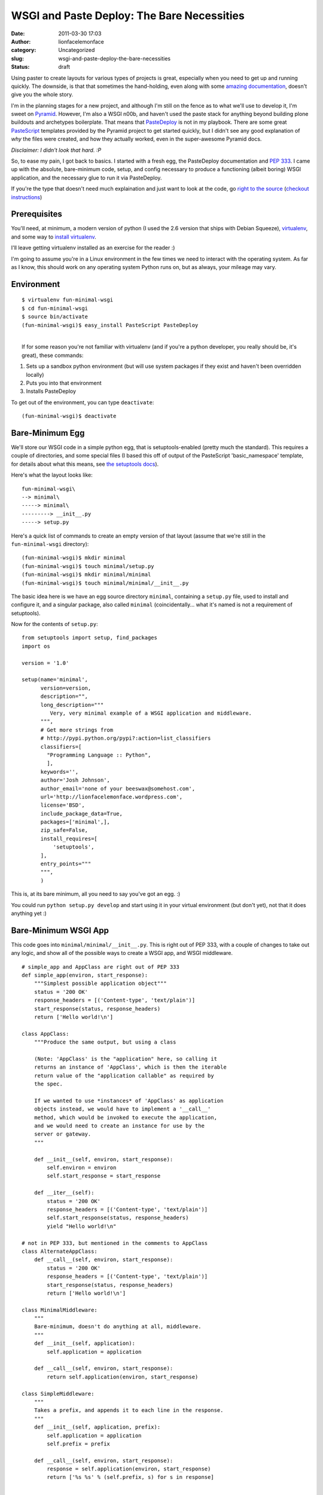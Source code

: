 WSGI and Paste Deploy: The Bare Necessities
###########################################
:date: 2011-03-30 17:03
:author: lionfacelemonface
:category: Uncategorized
:slug: wsgi-and-paste-deploy-the-bare-necessities
:status: draft

Using paster to create layouts for various types of projects is great,
especially when you need to get up and running quickly. The downside, is
that that sometimes the hand-holding, even along with some `amazing
documentation <http://docs.pylonsproject.org/docs/pyramid.html>`__,
doesn't give you the whole story.

I'm in the planning stages for a new project, and although I'm still on
the fence as to what we'll use to develop it, I'm sweet on
`Pyramid <http://pylonsproject.org/>`__. However, I'm also a WSGI n00b,
and haven't used the paste stack for anything beyond building plone
buildouts and archetypes boilerplate. That means that
`PasteDeploy <http://pythonpaste.org/deploy/>`__ is not in my playbook.
There are some great `PasteScript <http://pythonpaste.org/script/>`__
templates provided by the Pyramid project to get started quickly, but I
didn't see any good explanation of *why* the files were created, and how
they actually worked, even in the super-awesome Pyramid docs.

*Disclaimer: I didn't look that hard. :P*

So, to ease my pain, I got back to basics. I started with a fresh egg,
the PasteDeploy documentation and `PEP
333 <http://www.python.org/dev/peps/pep-0333/>`__. I came up with the
absolute, bare-minimum code, setup, and config necessary to produce a
functioning (albeit boring) WSGI application, and the necessary glue to
run it via PasteDeploy.

If you're the type that doesn't need much explaination and just want to
look at the code, go `right to the
source <http://code.google.com/p/lionfacelemonface/source/browse/trunk/pastedeploy-minimal/trunk>`__
(`checkout
instructions <http://code.google.com/p/lionfacelemonface/source/checkout>`__)

Prerequisites
-------------

You'll need, at minimum, a modern version of python (I used the 2.6
version that ships with Debian Squeeze),
`virtualenv <http://pypi.python.org/pypi/virtualenv>`__, and some way to
`install virtualenv <http://pypi.python.org/pypi/pip>`__.

I'll leave getting virtualenv installed as an exercise for the reader :)

I'm going to assume you're in a Linux environment in the few times we
need to interact with the operating system. As far as I know, this
should work on any operating system Python runs on, but as always, your
mileage may vary.

Environment
-----------

::

    $ virtualenv fun-minimal-wsgi
    $ cd fun-minimal-wsgi
    $ source bin/activate
    (fun-minimal-wsgi)$ easy_install PasteScript PasteDeploy

| 
|  If for some reason you're not familiar with virtualenv (and if you're
  a python developer, you really should be, it's great), these commands:

#. Sets up a sandbox python environment (but will use system packages if
   they exist and haven't been overridden locally)
#. Puts you into that environment
#. Installs PasteDeploy

To get out of the environment, you can type ``deactivate``:

::

    (fun-minimal-wsgi)$ deactivate

Bare-Minimum Egg
----------------

We'll store our WSGI code in a simple python egg, that is
setuptools-enabled (pretty much the standard). This requires a couple of
directories, and some special files (I based this off of output of the
PasteScript 'basic\_namespace' template, for details about what this
means, see `the setuptools
docs <http://peak.telecommunity.com/DevCenter/setuptools>`__).

| Here's what the layout looks like:

::

    fun-minimal-wsgi\
    --> minimal\
    -----> minimal\
    ---------> __init__.py
    -----> setup.py

Here's a quick list of commands to create an empty version of that
layout (assume that we're still in the ``fun-minimal-wsgi`` directory):

::

    (fun-minimal-wsgi)$ mkdir minimal
    (fun-minimal-wsgi)$ touch minimal/setup.py
    (fun-minimal-wsgi)$ mkdir minimal/minimal
    (fun-minimal-wsgi)$ touch minimal/minimal/__init__.py

The basic idea here is we have an egg source directory ``minimal``,
containing a ``setup.py`` file, used to install and configure it, and a
singular package, also called ``minimal`` (coincidentally... what it's
named is not a requirement of setuptools).

Now for the contents of ``setup.py``:

::

    from setuptools import setup, find_packages
    import os

    version = '1.0'

    setup(name='minimal',
          version=version,
          description="",
          long_description="""
             Very, very minimal example of a WSGI application and middleware.
          """,
          # Get more strings from
          # http://pypi.python.org/pypi?:action=list_classifiers
          classifiers=[
            "Programming Language :: Python",
            ],
          keywords='',
          author='Josh Johnson',
          author_email='none of your beeswax@somehost.com',
          url='http://lionfacelemonface.wordpress.com',
          license='BSD',
          include_package_data=True,
          packages=['minimal',],
          zip_safe=False,
          install_requires=[
              'setuptools',
          ],
          entry_points="""
          """,
          )

This is, at its bare minimum, all you need to say you've got an egg. :)

You could run ``python setup.py develop`` and start using it in your
virtual environment (but don't yet), not that it does anything yet :)

Bare-Minimum WSGI App
---------------------

This code goes into ``minimal/minimal/__init__.py``. This is right out
of PEP 333, with a couple of changes to take out any logic, and show all
of the possible ways to create a WSGI app, and WSGI middleware.

::

    # simple_app and AppClass are right out of PEP 333
    def simple_app(environ, start_response):
        """Simplest possible application object"""
        status = '200 OK'
        response_headers = [('Content-type', 'text/plain')]
        start_response(status, response_headers)
        return ['Hello world!\n']
        
    class AppClass:
        """Produce the same output, but using a class

        (Note: 'AppClass' is the "application" here, so calling it
        returns an instance of 'AppClass', which is then the iterable
        return value of the "application callable" as required by
        the spec.

        If we wanted to use *instances* of 'AppClass' as application
        objects instead, we would have to implement a '__call__'
        method, which would be invoked to execute the application,
        and we would need to create an instance for use by the
        server or gateway.
        """

        def __init__(self, environ, start_response):
            self.environ = environ
            self.start_response = start_response

        def __iter__(self):
            status = '200 OK'
            response_headers = [('Content-type', 'text/plain')]
            self.start_response(status, response_headers)
            yield "Hello world!\n"

    # not in PEP 333, but mentioned in the comments to AppClass
    class AlternateAppClass:
        def __call__(self, environ, start_response):
            status = '200 OK'
            response_headers = [('Content-type', 'text/plain')]
            start_response(status, response_headers)
            return ['Hello world!\n']

    class MinimalMiddleware:
        """
        Bare-minimum, doesn't do anything at all, middleware.
        """
        def __init__(self, application):
            self.application = application
            
        def __call__(self, environ, start_response):
            return self.application(environ, start_response)

    class SimpleMiddleware:
        """
        Takes a prefix, and appends it to each line in the response.
        """
        def __init__(self, application, prefix):
            self.application = application
            self.prefix = prefix

        def __call__(self, environ, start_response):
            response = self.application(environ, start_response)
            return ['%s %s' % (self.prefix, s) for s in response]

| 
|  Read PEP 333 for full explainations, but here's the gist:

**WSGI apps** are super simple. At minimum, they're a simple function
(``simple_app``), and at their most complex, a simple that implements
the iterator protocol (``AppClass``). The function, or the ``__call__``
method (in the case of ``AppClass``, ``__init__`` is standing in for
``__call__``) take a '``start_response``\ ' callable and a dictionary
with environment information (think CGI variables). They then use the
callable to set the necessary response code and headers (in our case
'200 OK' and 'Content-Type: text/plain'), then return an iterable, where
each member is a line in the output to send to the browser.

The ``AppClass`` example is probably a good way to implement a WSGI app
class, but it's not the simplest. What's required is a callable, so any
object that implements a ``__call__`` method and returns an iterable.
``AppClass`` implements the iterator protocol and short-circuits the
need for instantiation. For the sake of clarity and throughness, I added
the ``AlternateAppClass`` class to illustrate this.

We'll see the functional difference later when it's being wired up for
use by PasteDeploy.

**WSGI Middleware** works like a bucket-brigade. An application object
is passed from middleware class to middleware class until all are
called. The middleware is instantiated with an application object, and
when called is expected to return a response. I've included a simplified
minimal implementation (``MinimalMiddleware``), and an implementation
that manipulates the request before returning it (SimpleMiddleware).

**Note:** In the event that you're trying to jump ahead, this code might
not run out of the box. I'm allowing a configuration option to be passed
to ``SimpleMiddleware``, and since it's required, it would fail.

PasteDeploy Configuration - Application
---------------------------------------

| Now for the server part. You'll need to call this file something
  useful and put it somewhere you can get to (I've put it in the egg,
  ``minimal/minimal.ini``).

::

    [app:main]
    use = egg:minimal

    [server:main]
    use = egg:Paste#http
    host = 0.0.0.0
    port = 6543

This does two things. It tells PasteDeploy to look in the egg called
'minimal' for an 'app-factory' *entry point* called *main* (more on this
in a bit). It then configures the server.

Glue - Application
------------------

Before we can run the server we have to do three things: create an
application factory, add the entry point specified in ``minimal.ini``,
and then install the egg.

The factory is simply a callable that returns a WSGI application. We'll
add this to ``minimal/minimal/__init__.py``.

::

    ...
    def main(global_config, **settings):
        # settings comes from paste deploy, whatever values were in the section of the 
        # deployment config file
        if settings.get('use_class', False):
            return AppClass
        elif settings.get('use_alt_class', False):
            return AlternateAppClass()
        else:
            return simple_app
    ...

An application factory, for PasteDeploy, is a callable that takes a
config object (the contents of the whole config file), and any number of
keyword arguments, which correspond to the other options mentioned in
the config file (in our case, had we put ``toggle = True`` in
``[app:main]``, that argument would be passed along to our factory)

I've added a few config options that the factory can respond to, to make
it easy to try out the different ways of implementing the same WSGI
application.

Now for the entry point, the real glue that ties PasteDeploy with our
code.

| We'll add the following to ``setup.py`` in the call to ``setup()``:

::

    ...
          entry_points="""
          [paste.app_factory] 
          main = minimal:main
          """,
    ...

Note that ``minimal:main`` maps directly to the ``main()`` function we
created as our application factory. Had we named it something else, or
if we wanted to provide multiple app factories for whatever reason, we
could specify them one after the other, the name of the entry point
(what we'd reference in ``minimal.ini``), and a path to the function.
The name ``main`` is just the default, and used as a
convention/convienence. Here are some other examples:

-  Put ``use = egg:minimal#otherapp`` in ``minimal.ini``, and
   ``otherapp = minimal:some_other_function_in_init`` in ``setup.py``
-  Put ``use = egg:minimal#main`` in ``minimal.ini``, and
   ``main = minimal.some_package:other_function`` in ``setup.py``
-  Put ``use = egg:minimal#other`` in ``minimal.ini``, and
   ``main = minimal.some_package.package_deeper:other_function`` in
   ``setup.py``

You get the idea.

Install the Egg
---------------

We'll want to install this in *develop* mode, so changes to the code
will be reflected as soon as they are made.

**Note:** entry points are only updated when the egg is installed, so
you'll have to repeat this procedure every time you make a change to
them in your egg.

*Make sure you've activated your virtual environment before you do
this!*

::

    (fun-minimal-wsgi)$ cd minimal
    (fun-minimal-wsgi)$ python setup.py develop
    (fun-minimal-wsgi)$ cd ..

Starting The Server
-------------------

Now we should be able to start the server using the ``paster serve``
command.

::

    (fun-minimal-wsgi)$ paster serve minimal/minimal.ini --reload

You can now navigate to http://127.0.0.1:6543 and you should see 'hello
world'

Since we specified ``--reload``, we should be able to make changes to
the application code and ``minimal.ini`` and the server will reload for
us (remember the note about entry points though).

PasteDeploy Configuration - Middleware
--------------------------------------

Things will change a little bit now:

::

    [app:minimal_app]
    use = egg:minimal

    [filter:middleware]
    use = egg:minimal
    prefix = yikes:

    [pipeline:main]
    pipeline =
        middleware
        minimal_app
    ...

Here we changed the ``[app:main]`` heading to an easy-to-refer-to name.
We then defined the middleware part (middleware is called 'filters' in
PasteDeploy configs), and a ``pipeline``, which links up the middleware
and the application.

The middleware specified here is also called 'main'.

Note we've also specified a parameter to the middleware. If we didn't
need to, we could have just used ``egg:minimal`` in the
``[pipeline:main]`` section, in replace of ``[middleware]``

**Note:** This will break your running server instance, since we are
referring to a filter factory that doesn't exist.

Glue - Middleware
-----------------

Now to make the middleware work. We'll need to a new entry point to
``minimal/setup.py``, so it now looks like this:

::

    ...
          entry_points="""
          [paste.app_factory] 
          main = minimal:main
          
          [paste.filter_factory]
          main = minimal:middleware
          """,
    ...

Again, the name of the entry point is not significant, and ``main`` is
used as the default so we don't have to specify it in the ini file.

Now for the filter factory in ``minimal/minimal/__init__.py``:

::

    ...
    # middleware factory for paste deploy
    def middleware(global_config, **settings):
        prefix = settings.get('prefix', 'Booyeah:')
        
        def factory(app):
            return SimpleMiddleware(app, prefix)
        
        return factory

Here, we're using the ``SimpleMiddleware`` class, and finally
utilizing/providing the ``prefix`` parameter.

Now we can re-install the egg (to get the new entry point) and restart
the server.

::

    (fun-minimal-wsgi)$ cd minimal
    (fun-minimal-wsgi)$ python setup.py develop
    (fun-minimal-wsgi)$ cd ..
    (fun-minimal-wsgi)$ paster serve minimal/minimal.ini --reload

Now, visiting http://127.0.0.1:6543 will look a little different.

The same middleware can be added to the pipeline multiple times as well,
try adding another copy of ``middleware`` to ``[pipeline:main]`` and see
what happens. You could also add another section referencing the same
filter factory, but call it something else, and use a different setting
for the prefix.

Conclusion
----------

So, this helped me understand how WSGI works, and how PasteDeploy is
used to serve it. This is the foundation of what Pylons, TurboGears and
Pyramid use, and so it's important to understand to help understand the
mentality behind everything else these frameworks do.

Please feel free to comment! Any feedback is appreciated, this was
primarily a learning exercise for me :)
